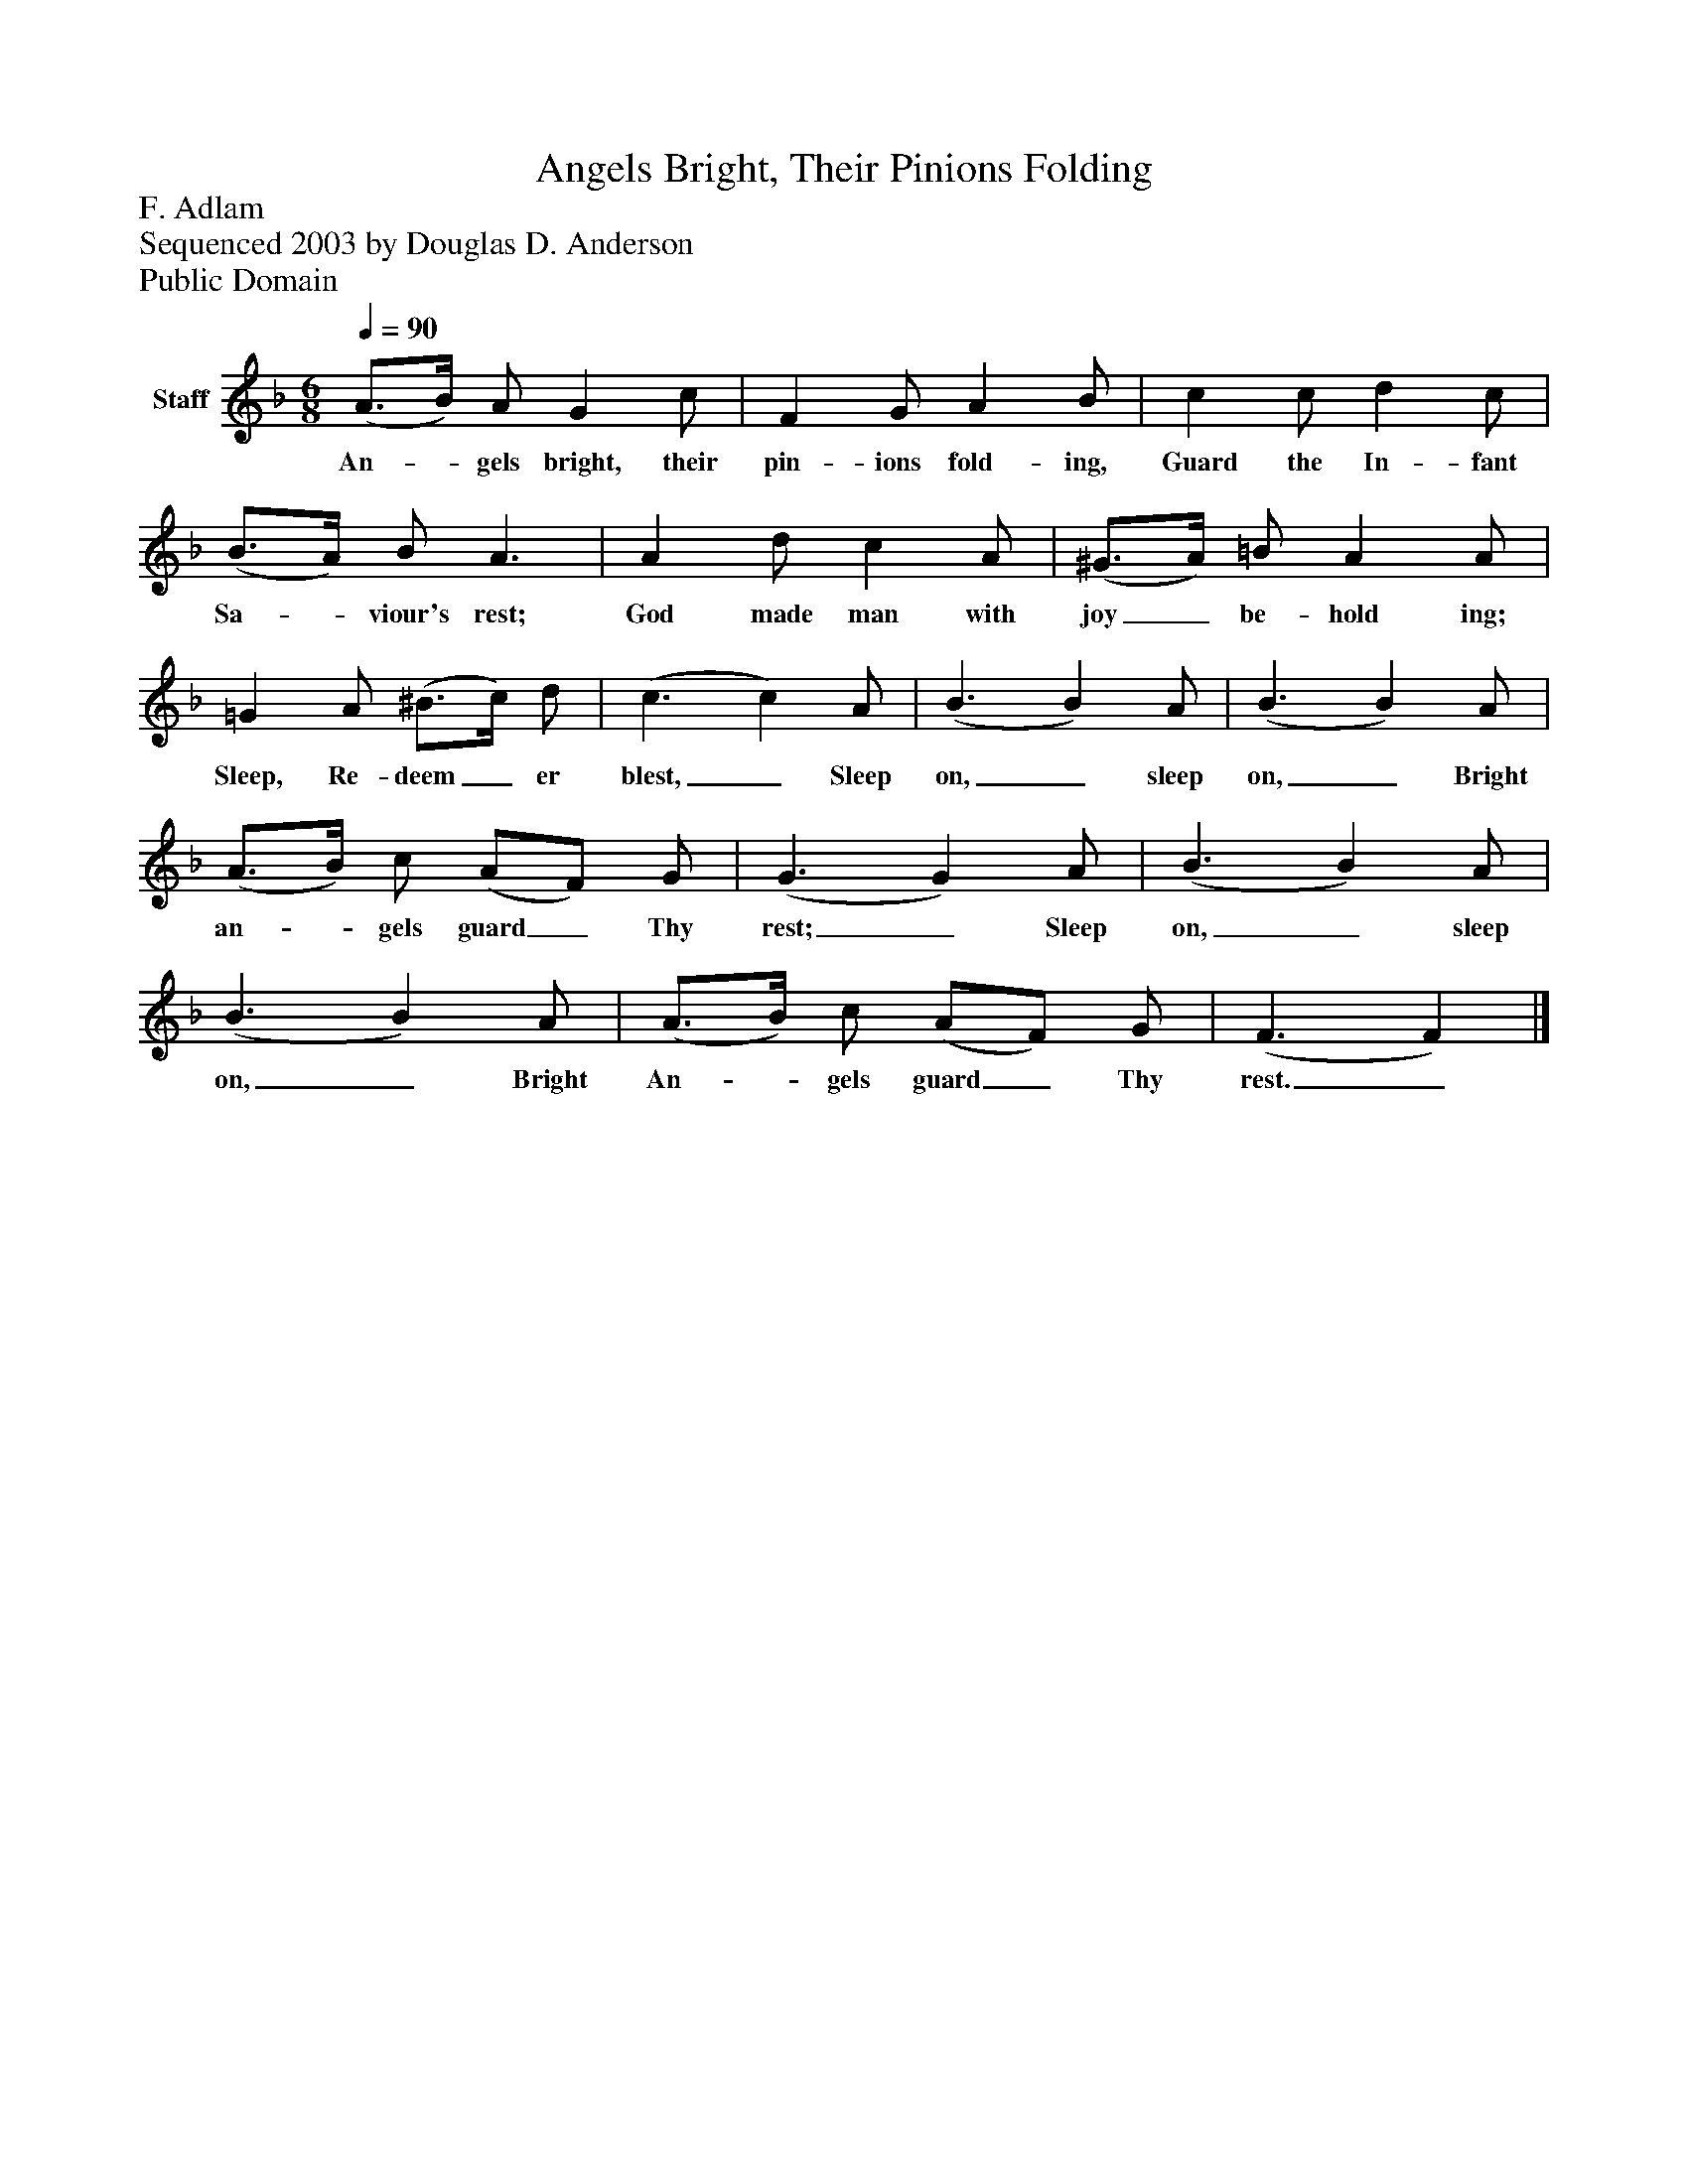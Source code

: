 %%abc-creator mxml2abc 1.4
%%abc-version 2.0
%%continueall true
%%titletrim true
%%titleformat A-1 T C1, Z-1, S-1
X: 0
T: Angels Bright, Their Pinions Folding
Z: F. Adlam
Z: Sequenced 2003 by Douglas D. Anderson
Z: Public Domain
L: 1/4
M: 6/8
Q: 1/4=90
V: P1 name="Staff"
%%MIDI program 1 19
K: F
[V: P1]  (A3/4B/4) A/ G c/ | F G/ A B/ | c c/ d c/ | (B3/4A/4) B/ A3/ | A d/ c A/ | (^G3/4A/4) =B/ A A/ | =G A/ (^B3/4c/4) d/ | (c3/ c) A/ | (B3/ B) A/ | (B3/ B) A/ | (A3/4B/4) c/ (A/F/) G/ | (G3/ G) A/ | (B3/ B) A/ | (B3/ B) A/ | (A3/4B/4) c/ (A/F/) G/ | (F3/ F)|]
w: An-_ gels bright, their pin- ions fold- ing, Guard the In- fant Sa-_ viour's rest; God made man with joy_ be- hold ing; Sleep, Re- deem_ er blest,_ Sleep on,_ sleep on,_ Bright an-_ gels guard_ Thy rest;_ Sleep on,_ sleep on,_ Bright An-_ gels guard_ Thy rest._

